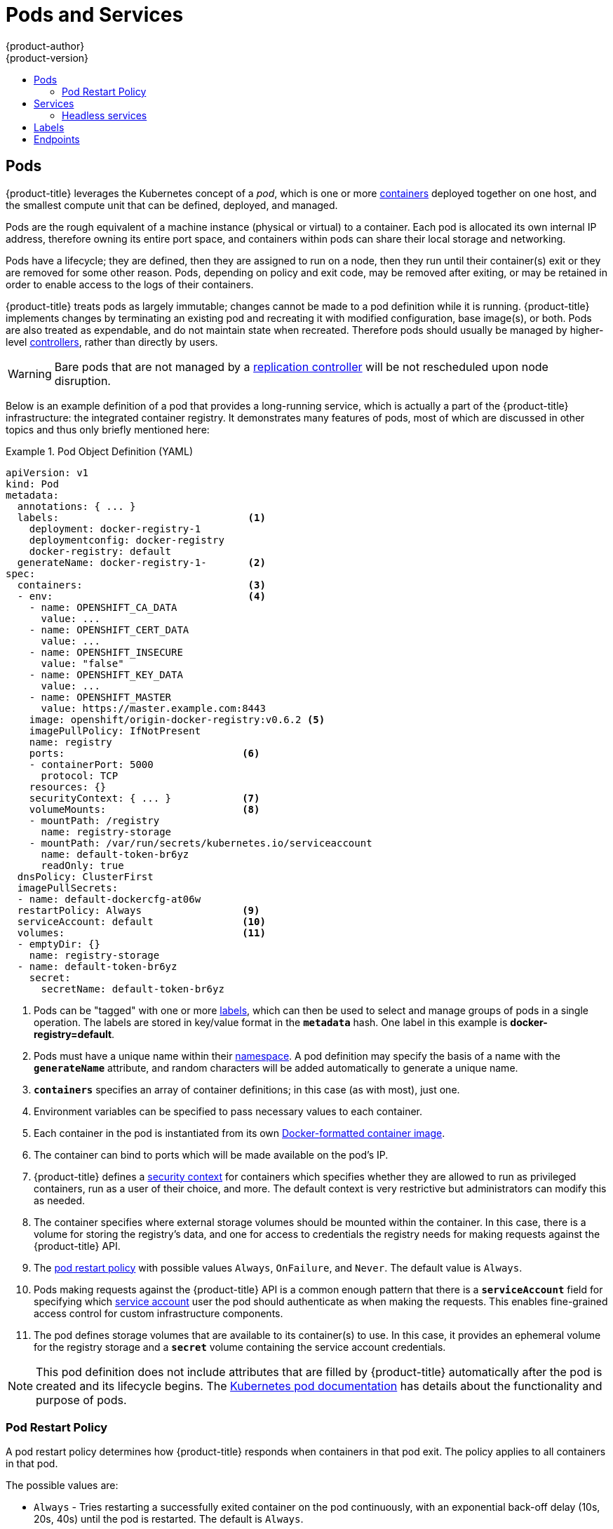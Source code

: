 [[architecture-core-concepts-pods-and-services]]
= Pods and Services
{product-author}
{product-version}
:data-uri:
:icons:
:experimental:
:toc: macro
:toc-title:
:prewrap!:

toc::[]

[[pods]]

== Pods

{product-title} leverages the Kubernetes concept of a _pod_, which is one or more xref:../../architecture/core_concepts/containers_and_images.adoc#containers[containers] deployed
together on one host, and the smallest compute unit that can be defined,
deployed, and managed.

Pods are the rough equivalent of a machine instance (physical or virtual) to a container. Each pod is allocated its own internal IP address, therefore owning its entire port space, and containers within pods can share their local storage and networking.

Pods have a lifecycle; they are defined, then they are assigned to run on
a node, then they run until their container(s) exit or they are removed
for some other reason. Pods, depending on policy and exit code, may be
removed after exiting, or may be retained in order to enable access to
the logs of their containers.

{product-title} treats pods as largely immutable; changes cannot be made to
a pod definition while it is running. {product-title} implements changes by
terminating an existing pod and recreating it with modified configuration,
base image(s), or both. Pods are also treated as expendable, and do not
maintain state when recreated. Therefore pods should usually be managed by
higher-level xref:../../architecture/core_concepts/deployments.adoc#replication-controllers[controllers],
rather than directly by users.

ifdef::openshift-enterprise[]
[NOTE]
====
For the maximum number of pods per {product-title} node host, see the
xref:../../scaling_performance/cluster_limits.adoc#scaling-performance-current-cluster-limits[Cluster
Limits].
====
endif::[]
ifdef::openshift-dedicated[]
[IMPORTANT]
====
The recommended maximum number of pods per {product-title} node host is 35. You
can have no more than 40 pods per node.
====
endif::[]

[WARNING]
====
Bare pods that are not managed by a xref:../../architecture/core_concepts/deployments.adoc#replication-controllers[replication
controller] will be not rescheduled upon node disruption.
====

Below is an example definition of a pod that provides a long-running
service, which is actually a part of the {product-title} infrastructure: the
integrated container registry. It demonstrates many features of pods, most of
which are discussed in other topics and thus only briefly mentioned here:

[[example-pod-definition]]
.Pod Object Definition (YAML)
====

[source,yaml]
----
apiVersion: v1
kind: Pod
metadata:
  annotations: { ... }
  labels:                                <1>
    deployment: docker-registry-1
    deploymentconfig: docker-registry
    docker-registry: default
  generateName: docker-registry-1-       <2>
spec:
  containers:                            <3>
  - env:                                 <4>
    - name: OPENSHIFT_CA_DATA
      value: ...
    - name: OPENSHIFT_CERT_DATA
      value: ...
    - name: OPENSHIFT_INSECURE
      value: "false"
    - name: OPENSHIFT_KEY_DATA
      value: ...
    - name: OPENSHIFT_MASTER
      value: https://master.example.com:8443
    image: openshift/origin-docker-registry:v0.6.2 <5>
    imagePullPolicy: IfNotPresent
    name: registry
    ports:                              <6>
    - containerPort: 5000
      protocol: TCP
    resources: {}
    securityContext: { ... }            <7>
    volumeMounts:                       <8>
    - mountPath: /registry
      name: registry-storage
    - mountPath: /var/run/secrets/kubernetes.io/serviceaccount
      name: default-token-br6yz
      readOnly: true
  dnsPolicy: ClusterFirst
  imagePullSecrets:
  - name: default-dockercfg-at06w
  restartPolicy: Always                 <9>
  serviceAccount: default               <10>
  volumes:                              <11>
  - emptyDir: {}
    name: registry-storage
  - name: default-token-br6yz
    secret:
      secretName: default-token-br6yz
----

====

<1> Pods can be "tagged" with one or more xref:labels[labels], which can then
be used to select and manage groups of pods in a single operation. The labels
are stored in key/value format in the `*metadata*` hash. One label in this
example is *docker-registry=default*.
<2> Pods must have a unique name within their
xref:../../architecture/core_concepts/projects_and_users.adoc#namespaces[namespace]. A pod definition may specify
the basis of a name with the `*generateName*` attribute, and random characters
will be added automatically to generate a unique name.
<3> `*containers*` specifies an array of container definitions; in this case (as
with most), just one.
<4> Environment variables can be specified to pass necessary values to each
container.
<5> Each container in the pod is instantiated from its own
xref:../../architecture/core_concepts/containers_and_images.adoc#docker-images[Docker-formatted container image].
<6> The container can bind to ports which will be made available on the pod's
IP.
<7> {product-title} defines a
ifndef::openshift-online[]
xref:../../architecture/additional_concepts/authorization.adoc#security-context-constraints[security
context]
endif::[]
ifdef::openshift-online[]
security context
endif::[]
for containers which specifies whether they are allowed to run as
privileged containers, run as a user of their choice, and more. The default
context is very restrictive but administrators can modify this as needed.
<8> The container specifies where external storage volumes should be mounted
within the container. In this case, there is a volume for storing the registry's
data, and one for access to credentials the registry needs for making requests
against the {product-title} API.
<9> The xref:admin-manage-pod-restart[pod restart policy] with possible values `Always`, `OnFailure`, and `Never`. The default value is `Always`.
<10> Pods making requests against the {product-title} API is a common enough pattern
that there is a `*serviceAccount*` field for specifying which
xref:../../dev_guide/service_accounts.adoc#dev-guide-service-accounts[service account] user the pod should
authenticate as when making the requests. This enables fine-grained access
control for custom infrastructure components.
<11> The pod defines storage volumes that are available to its container(s) to
use. In this case, it provides an ephemeral volume for the registry storage and
a `*secret*` volume containing the service account credentials.

[NOTE]
====
This pod definition does not include attributes that
are filled by {product-title} automatically after the pod is created and
its lifecycle begins. The
link:https://kubernetes.io/docs/concepts/workloads/pods/pod/[Kubernetes pod documentation] has details about the functionality and purpose of pods.
====

[[admin-manage-pod-restart]]
=== Pod Restart Policy
//from https://kubernetes.io/docs/concepts/workloads/pods/pod-lifecycle/#restart-policy
A pod restart policy determines how {product-title} responds when containers in that pod exit.
The policy applies to all containers in that pod.

The possible values are:

* `Always` - Tries restarting a successfully exited container on the pod continuously, with an exponential back-off delay (10s, 20s, 40s) until the pod is restarted. The default is `Always`.
* `OnFailure` - Tries restarting a failed container on the pod with an exponential back-off delay (10s, 20s, 40s) capped at 5 minutes.
* `Never` - Does not try to restart exited or failed containers on the pod. Pods immediately fail and exit.

//https://kubernetes-v1-4.github.io/docs/user-guide/pod-states/
Once bound to a node, a pod will never be bound to another node. This means that a controller is necessary in order for a pod to survive node failure:

[cols="3",options="header"]
|===

|Condition
|Controller Type
|Restart Policy

|Pods that are expected to terminate (such as batch computations)
|xref:../../architecture/core_concepts/deployments.adoc#jobs[Job]
|`OnFailure` or `Never`

|Pods that are expected to not terminate (such as web servers)
|xref:../../architecture/core_concepts/deployments.adoc#replication-controllers[Replication Controller]
| `Always`.

|Pods that need to run one-per-machine
|Daemonset
|Any
|===

If a container on a pod fails and the restart policy is set to `OnFailure`, the pod stays on the node and the container is restarted. If you do not want the container to
restart, use a restart policy of `Never`.

//https://kubernetes.io/docs/concepts/workloads/controllers/jobs-run-to-completion/#handling-pod-and-container-failures
If an entire pod fails, {product-title} starts a new pod. Developers need to address the possibility that applications might be restarted in a new pod. In particular,
applications need to handle temporary files, locks, incomplete output, and so forth caused by previous runs.

[NOTE]
====
Kubernetes architecture expects reliable endpoints from cloud providers. When a cloud provider is down, the kubelet prevents {product-title} from restarting.

If the underlying cloud provider endpoints are not reliable, do not install a cluster using cloud provider integration. Install the cluster as if it was in a no-cloud environment. It is not recommended to toggle cloud provider integration on or off in an installed cluster.
====

For details on how {product-title} uses restart policy with failed containers, see
the link:https://kubernetes.io/docs/concepts/workloads/pods/pod-lifecycle/#example-states[Example States] in the Kubernetes documentation.

ifdef::openshift-enterprise,openshift-origin[]
[[admin-manage-pod-preset]]
=== Injecting Information into Pods Using Pod Presets

A _pod preset_ is an object that injects user-specified information into pods as they are created.

[IMPORTANT]
====
As of {product-title} 3.7, pod presets are no longer supported.
====

Using pod preset objects you can inject:

* xref:../../dev_guide/secrets.adoc#dev-guide-secrets[secret objects]
* xref:../../dev_guide/configmaps.adoc#consuming-configmap-in-pods[`ConfigMap` objects]
* xref:../../dev_guide/volumes.adoc#dev-guide-volumes[storage volumes]
* container volume mounts
* environment variables

Developers need to ensure the pod labels match the label selector on the PodPreset in order to add all that information to the pod. The xref:../../architecture/core_concepts/pods_and_services.adoc#labels[label] on a pod associates the pod with one or more pod preset objects that have a matching xref:../../architecture/core_concepts/pods_and_services.adoc#services[label selectors].

Using pod presets, a developer can provision pods without needing to know the details about the services the pod will consume. An administrator can keep configuration items of a service invisible from a developer without preventing the developer from deploying pods.

[NOTE]
====
The Pod Preset feature is available only if the xref:../../architecture/service_catalog/index.adoc#architecture-additional-concepts-service-catalog[Service Catalog] has been installed.
====

You can exclude specific pods from being injected using the `podpreset.admission.kubernetes.io/exclude: "true"` parameter in the pod specification.
See the xref:../../dev_guide/pod_preset.adoc#sample-pod-spec-exclude-preset[example pod specification].

For more information, see xref:../../dev_guide/pod_preset.adoc#dev-guide-pod-presets[Injecting Information into Pods Using Pod Presets].

[[pods-services-init-containers]]
== Init Containers

An link:https://kubernetes.io/docs/concepts/workloads/pods/init-containers/[init container] is a container in a pod that is started before the pod app containers are started. Init containers can share volumes, perform network operations, and perform computations before the remaining containers start. Init containers can also block or delay the startup of application containers until some precondition is met.

When a pod starts, after the network and volumes are initialized, the init containers are started in order. Each init container must exit successfully before the next is invoked. If an init container fails to start (due to the runtime) or exits with failure, it is retried according to the pod
xref:admin-manage-pod-restart[restart policy].

A pod cannot be ready until all init containers have succeeded.

See the Kubernetes documentation for some link:https://kubernetes.io/docs/concepts/workloads/pods/init-containers/#examples[init container usage examples].

The following example outlines a simple pod which has two init containers. The first init container waits for `myservice` and the second waits for `mydb`. Once both containers succeed, the Pod starts.

.Sample Init Container Pod Object Definition (YAML)
====

[source,yaml]
----
apiVersion: v1
kind: Pod
metadata:
  name: myapp-pod
  labels:
    app: myapp
spec:
  containers:
  - name: myapp-container
    image: busybox
    command: ['sh', '-c', 'echo The app is running! && sleep 3600']
  initContainers:
  - name: init-myservice <1>
    image: busybox
    command: ['sh', '-c', 'until nslookup myservice; do echo waiting for myservice; sleep 2; done;']
  - name: init-mydb <2>
    image: busybox
    command: ['sh', '-c', 'until nslookup mydb; do echo waiting for mydb; sleep 2; done;']
----

====

<1> Specifies the `myservice` container.
<2> Specifies the `mydb` container.

Each init container has all of the xref:example-pod-definition[fields of an app container] except for xref:../../dev_guide/application_health.adoc#container-health-checks-using-probes[`readinessProbe`]. Init containers must exit for pod startup to continue and cannot define readiness other than completion.

Init containers can include xref:../../dev_guide/jobs.adoc#jobs-setting-maximum-duration[`activeDeadlineSeconds`] on the pod and xref:../../dev_guide/application_health.adoc#container-health-checks-using-probes[`livenessProbe`] on the container to prevent init containers from failing forever. The active deadline includes init containers.

endif::openshift-enterprise,openshift-origin[]

[[services]]

== Services

A Kubernetes link:http://kubernetes.io/docs/user-guide/services[service] serves
as an internal load balancer. It identifies a set of replicated xref:pods[pods]
in order to proxy the connections it receives to them. Backing pods can be added
to or removed from a service arbitrarily while the service remains consistently
available, enabling anything that depends on the service to refer to it at a
consistent address.  The default service clusterIP addresses are from the
{product-title} internal network and they are used to permit pods to access each
other.

ifdef::openshift-enterprise,openshift-origin[]
To permit external access to the service, additional `externalIP` and
`ingressIP` addresses that are
xref:../../dev_guide/expose_service/expose_internal_ip_service.adoc#getting-traffic-into-cluster-ip[external]
to the cluster can be assigned to the service. These `externalIP` addresses can
also be virtual IP addresses that provide
xref:../../admin_guide/high_availability.adoc#admin-guide-high-availability[highly available] access to the service.
endif::[]

Services are assigned an IP address and port pair that, when accessed,
proxy to an appropriate backing pod. A service uses a label selector to find
all the containers running that provide a certain network service on a certain
port.

Like pods, services are REST objects. The following
example shows the definition of a service for the pod defined above:

.Service Object Definition (YAML)
====

[source,yaml]
----
apiVersion: v1
kind: Service
metadata:
  name: docker-registry      <1>
spec:
  selector:                  <2>
    docker-registry: default
  clusterIP: 172.30.136.123   <3>
  ports:
  - nodePort: 0
    port: 5000               <4>
    protocol: TCP
    targetPort: 5000         <5>
----

<1> The service name *docker-registry* is also used to construct an
environment variable with the service IP that is inserted into other
pods in the same namespace. The maximum name length is 63 characters.
<2> The label selector identifies all pods with the
*docker-registry=default* label attached as its backing pods.
<3> Virtual IP of the service, allocated automatically at creation from a pool
of internal IPs.
<4> Port the service listens on.
<5> Port on the backing pods to which the service forwards connections.
====

The link:http://kubernetes.io/docs/user-guide/services/[Kubernetes
documentation] has more information on services.

ifdef::openshift-enterprise,openshift-origin[]
[[service-externalip]]
=== Service externalIPs

In addition to the cluster's internal IP addresses, the user can configure IP addresses that are external to the cluster. The administrator is responsible for ensuring that traffic arrives at a node with this IP.

The externalIPs must be selected by the cluster adminitrators from the
*externalIPNetworkCIDRs* range configured in
xref:../../admin_guide/tcp_ingress_external_ports.adoc#unique-external-ips-ingress-traffic-configure-cluster[*_master-config.yaml_*]
file. When *_master-config.yaml_* is changed, the master services must be
restarted.

.Sample externalIPNetworkCIDR /etc/origin/master/master-config.yaml
====
----
networkConfig:
  externalIPNetworkCIDRs:
  - 192.0.1.0.0/24
----
====

.Service externalIPs Definition (JSON)
====

[source,json]
----
{
    "kind": "Service",
    "apiVersion": "v1",
    "metadata": {
        "name": "my-service"
    },
    "spec": {
        "selector": {
            "app": "MyApp"
        },
        "ports": [
            {
                "name": "http",
                "protocol": "TCP",
                "port": 80,
                "targetPort": 9376
            }
        ],
        "externalIPs" : [
            "192.0.1.1"         <1>
        ]
    }
}
----

<1> List of external IP addresses on which the *port* is exposed. This list is in addition to the internal IP address list.

====
endif::[]

ifdef::openshift-origin,openshift-enterprise[]
[[service-ingressip]]
=== Service ingressIPs

In non-cloud clusters, externalIP addresses can be automatically assigned from a
pool of addresses. This eliminates the need for the administrator manually
assigning them.

The pool is configured in *_/etc/origin/master/master-config.yaml_* file. After
changing this file, restart the master service.

The `ingressIPNetworkCIDR` is set to `172.29.0.0/16` by default. If the cluster
environment is not already using this private range, use the default range or
set a custom range.

[NOTE]
====
If you are using xref:../../admin_guide/high_availability.adoc#admin-guide-high-availability[high availability], then this range must be less than 256
addresses.
====

.Sample ingressIPNetworkCIDR /etc/origin/master/master-config.yaml
====
----
networkConfig:
  ingressIPNetworkCIDR: 172.29.0.0/16
----
====

endif::[]

ifdef::openshift-origin,openshift-enterprise[]
[[service-nodeport]]
=== Service NodePort

Setting the service `type=NodePort` will allocate a port from a flag-configured range (default: 30000-32767), and each node will proxy that port (the same port number on every node) into your service.

The selected port will be reported in the service configuration, under [x-]`spec.ports[*].nodePort`.

To specify a custom port just place the port number in the nodePort field. The custom port number must be in the configured range for nodePorts. When '*master-config.yaml*' is changed the master services must be restarted.

.Sample servicesNodePortRange /etc/origin/master/master-config.yaml
====
----
kubernetesMasterConfig:
  servicesNodePortRange: ""
----
====

The service will be visible as both the `<NodeIP>:spec.ports[].nodePort`
and `spec.clusterIp:spec.ports[].port`

[NOTE]
====
Setting a nodePort is a privileged operation.
====
endif::[]

ifdef::openshift-origin,openshift-enterprise[]
[[service-proxy-mode]]
=== Service Proxy Mode

{product-title} has two different implementations of the service-routing
infrastructure. The default implementation is entirely *iptables*-based, and
uses probabilistic *iptables* rewriting rules to distribute incoming service
connections between the endpoint pods. The older implementation uses a user
space process to accept incoming connections and then proxy traffic between the
client and one of the endpoint pods.

The *iptables*-based implementation is much more efficient, but it requires that
all endpoints are always able to accept connections; the user space
implementation is slower, but can try multiple endpoints in turn until it finds
one that works. If you have good
xref:../../dev_guide/application_health.adoc#dev-guide-application-health[readiness
checks] (or generally reliable nodes and pods), then the *iptables*-based
service proxy is the best choice. Otherwise, you can enable the user space-based
proxy when installing, or after deploying the cluster by editing the node
configuration file.
endif::[]

ifdef::openshift-online,openshift-dedicated[]
[[oso-osd-service-proxy]]
=== Service Proxy

{product-title} has an *iptables*-based implementation of the service-routing
infrastructure. It uses probabilistic *iptables* rewriting rules to distribute
incoming service connections between the endpoint pods. It also requires that
all endpoints are always able to accept connections.
endif::[]

[[headless-services]]
=== Headless services
If your application does not need load balancing or single-service IP addresses,
you can create a headless service. When you create a headless service, no
load-balancing or proxying is done and no cluster IP is allocated for this
service. For such services, DNS is automatically configured depending on whether
the service has selectors defined or not.

*Services with selectors*: For headless services that define selectors, the
endpoints controller creates `Endpoints` records in the API and modifies the
DNS configuration to return `A` records (addresses) that point directly to the
pods backing the service.

*Services without selectors*: For headless services that do not define
selectors, the endpoints controller does not create `Endpoints` records.
However, the DNS system looks for and configures the following records:

** For `ExternalName` type services, `CNAME` records.
** For all other service types, `A` records for any endpoints that share a name
with the service.

[[headless-service-creation]]
==== Creating a headless service
Creating a headless service is similar to creating a standard service, but you
do not declare the `ClusterIP` address. To create a headless service, add the
`clusterIP: None` parameter value to the service YAML definition.

For example, for a group of pods that you want to be a part of the same cluster or service.

.List of pods
[source, bash]
----
$ oc get pods -o wide
NAME               READY  STATUS    RESTARTS   AGE    IP            NODE
frontend-1-287hw   1/1    Running   0          7m     172.17.0.3    node_1
frontend-1-68km5   1/1    Running   0          7m     172.17.0.6    node_1
----

You can define the headless service as:

.Headless service definition
[source, yaml]
----
apiVersion: v1
kind: Service
metadata:
  labels:
    app: ruby-helloworld-sample
    template: application-template-stibuild
  name: frontend-headless <1>
spec:
  clusterIP: None <2>
  ports:
  - name: web
    port: 5432
    protocol: TCP
    targetPort: 8080
  selector:
    name: frontend <3>
  sessionAffinity: None
  type: ClusterIP
status:
  loadBalancer: {}
----

<1> Name of the headless service.
<2> Setting `clusterIP` variable to `None` declares a headless service.
<3> Selects all pods that have `frontend` label.

Also, headless service does not have any IP address of its own.

[source, bash]
----
$ oc get svc
NAME                TYPE        CLUSTER-IP       EXTERNAL-IP   PORT(S)    AGE
frontend            ClusterIP   172.30.232.77    <none>        5432/TCP   12m
frontend-headless   ClusterIP   None             <none>        5432/TCP   10m
----

[[headless-service-endpoint-discovery]]
==== Endpoint discovery by using a headless service
The benefit of using a headless service is that you can discover a pod's IP
address directly. Standard services act as load balancer or proxy and give
access to the workload object by using the service name. With headless services,
the service name resolves to the set of IP addresses of the pods that are
grouped by the service.

When you look up the DNS `A` record for a standard service, you get the loadbalanced IP of the service.

[source, bash]
----
$ dig frontend.test A +search +short
172.30.232.77
----

But for a headless service, you get the list of IPs of individual pods.
[source, bash]
----
$ dig frontend-headless.test A +search +short
172.17.0.3
172.17.0.6
----

[NOTE]
====
For using a headless service with a StatefulSet and related use cases where you
need to resolve DNS for the pod during initialization and termination, set
`publishNotReadyAddresses` to `true` (the default value is `false`). When
`publishNotReadyAddresses` is set to `true`, it indicates that DNS
implementations must publish the `notReadyAddresses` of subsets for the
Endpoints associated with the Service.
====


[[labels]]

== Labels

Labels are used to organize, group, or select API objects.
For example, xref:pods[pods] are "tagged" with labels, and then
xref:services[services] use label selectors to identify the pods they
proxy to. This makes it possible for services to reference groups of
pods, even treating pods with potentially different containers
as related entities.

Most objects can include labels in their metadata. So labels can
be used to group arbitrarily-related objects; for example,
all of the xref:pods[pods], xref:services[services],
xref:../../architecture/core_concepts/deployments.adoc#replication-controllers[replication
controllers], and
xref:../../architecture/core_concepts/deployments.adoc#deployments-and-deployment-configurations[deployment
configurations] of a particular application can be grouped.

Labels are simple key/value pairs, as in the following example:

====

[source,yaml]
----
labels:
  key1: value1
  key2: value2
----

====



Consider:

* A pod consisting of an *nginx* container, with the label *role=webserver*.

* A pod consisting of an *Apache httpd* container, with the same label *role=webserver*.

A service or replication controller that is defined to use pods with the
*role=webserver* label treats both of these pods as part of the same group.

The
https://kubernetes.io/docs/concepts/overview/working-with-objects/labels[Kubernetes
documentation] has more information on labels.

[[endpoints]]

== Endpoints

The servers that back a service are called its endpoints, and are
specified by an object of type *Endpoints* with the same name as the
service. When a service is backed by pods, those pods are normally
specified by a label selector in the service specification, and
{product-title} automatically creates the Endpoints object pointing to
those pods.

In some cases, you may want to create a service but have it be backed
by external hosts rather than by pods in the {product-title} cluster.
In this case, you can leave out the `*selector*` field in the service,
and
xref:../../dev_guide/integrating_external_services.adoc#dev-guide-integrating-external-services[create
the Endpoints object manually].

Note that {product-title} will not let most users manually create an
Endpoints object that points to an IP address in the network blocks reserved for pod and service IPs. Only cluster admins or other users with
xref:../../architecture/additional_concepts/authorization.adoc#evaluating-authorization[permission
to `create` resources under `endpoints/restricted`] can create such
Endpoint objects.
